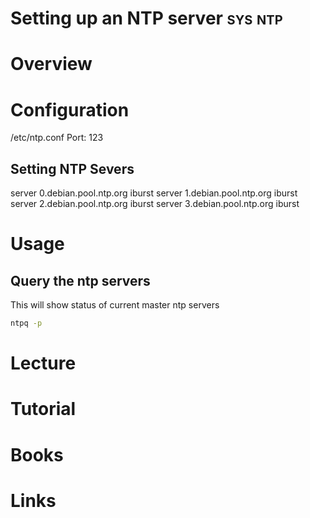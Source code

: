 #+TAGS: sys ntp


* Setting up an NTP server                                          :sys:ntp:
* Overview
* Configuration
/etc/ntp.conf
Port: 123
** Setting NTP Severs
server 0.debian.pool.ntp.org iburst
server 1.debian.pool.ntp.org iburst
server 2.debian.pool.ntp.org iburst
server 3.debian.pool.ntp.org iburst

* Usage
** Query the ntp servers 
This will show status of current master ntp servers
#+BEGIN_SRC sh
ntpq -p
#+END_SRC

* Lecture
* Tutorial
* Books
* Links
